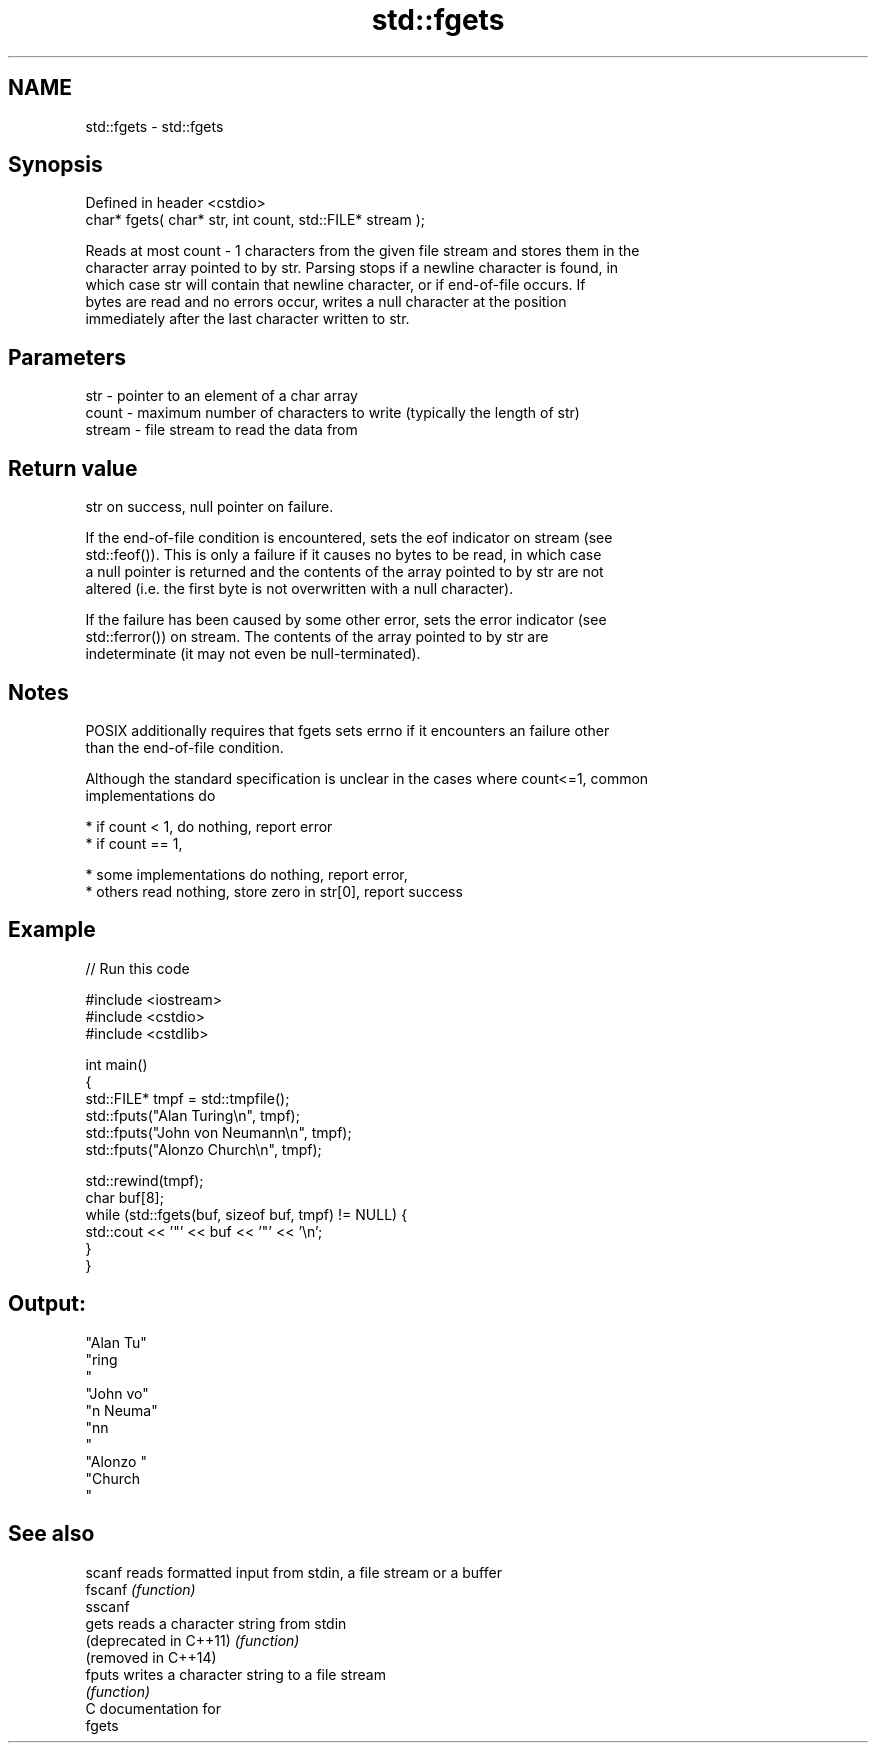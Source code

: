 .TH std::fgets 3 "2021.11.17" "http://cppreference.com" "C++ Standard Libary"
.SH NAME
std::fgets \- std::fgets

.SH Synopsis
   Defined in header <cstdio>
   char* fgets( char* str, int count, std::FILE* stream );

   Reads at most count - 1 characters from the given file stream and stores them in the
   character array pointed to by str. Parsing stops if a newline character is found, in
   which case str will contain that newline character, or if end-of-file occurs. If
   bytes are read and no errors occur, writes a null character at the position
   immediately after the last character written to str.

.SH Parameters

   str    - pointer to an element of a char array
   count  - maximum number of characters to write (typically the length of str)
   stream - file stream to read the data from

.SH Return value

   str on success, null pointer on failure.

   If the end-of-file condition is encountered, sets the eof indicator on stream (see
   std::feof()). This is only a failure if it causes no bytes to be read, in which case
   a null pointer is returned and the contents of the array pointed to by str are not
   altered (i.e. the first byte is not overwritten with a null character).

   If the failure has been caused by some other error, sets the error indicator (see
   std::ferror()) on stream. The contents of the array pointed to by str are
   indeterminate (it may not even be null-terminated).

.SH Notes

   POSIX additionally requires that fgets sets errno if it encounters an failure other
   than the end-of-file condition.

   Although the standard specification is unclear in the cases where count<=1, common
   implementations do

     * if count < 1, do nothing, report error
     * if count == 1,

     * some implementations do nothing, report error,
     * others read nothing, store zero in str[0], report success

.SH Example


// Run this code

 #include <iostream>
 #include <cstdio>
 #include <cstdlib>

 int main()
 {
     std::FILE* tmpf = std::tmpfile();
     std::fputs("Alan Turing\\n", tmpf);
     std::fputs("John von Neumann\\n", tmpf);
     std::fputs("Alonzo Church\\n", tmpf);

     std::rewind(tmpf);
     char buf[8];
     while (std::fgets(buf, sizeof buf, tmpf) != NULL) {
         std::cout << '"' << buf << '"' << '\\n';
     }
 }

.SH Output:

 "Alan Tu"
 "ring
 "
 "John vo"
 "n Neuma"
 "nn
 "
 "Alonzo "
 "Church
 "

.SH See also

   scanf                 reads formatted input from stdin, a file stream or a buffer
   fscanf                \fI(function)\fP
   sscanf
   gets                  reads a character string from stdin
   (deprecated in C++11) \fI(function)\fP
   (removed in C++14)
   fputs                 writes a character string to a file stream
                         \fI(function)\fP
   C documentation for
   fgets
